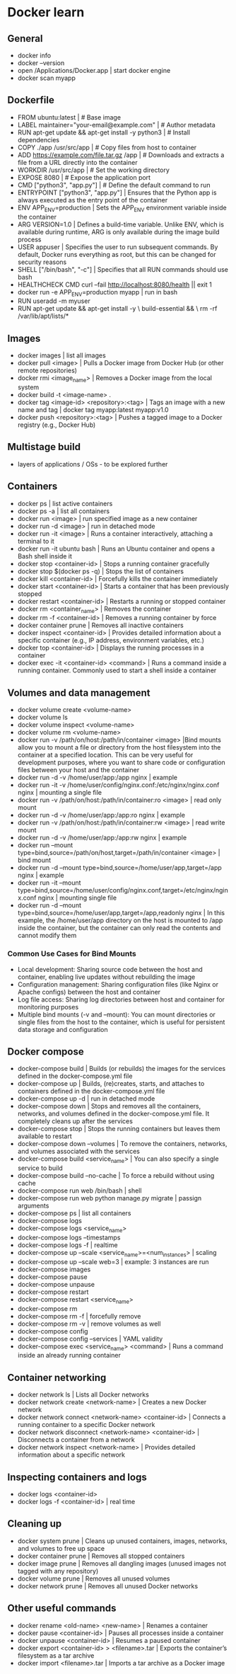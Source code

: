 * Docker learn
** General
  - docker info
  - docker --version
  - open /Applications/Docker.app | start docker engine 
  - docker scan myapp 

** Dockerfile
  - FROM ubuntu:latest | # Base image
  - LABEL maintainer="your-email@example.com" | # Author metadata
  - RUN apt-get update && apt-get install -y python3 | # Install dependencies
  - COPY ./app /usr/src/app | # Copy files from host to container
  - ADD https://example.com/file.tar.gz /app | # Downloads and extracts a file from a URL directly into the container
  - WORKDIR /usr/src/app | # Set the working directory
  - EXPOSE 8080 | # Expose the application port 
  - CMD ["python3", "app.py"] | # Define the default command to run
  - ENTRYPOINT ["python3", "app.py"] | Ensures that the Python app is always executed as the entry point of the container
  - ENV APP_ENV=production | Sets the APP_ENV environment variable inside the container 
  - ARG VERSION=1.0 | Defines a build-time variable. Unlike ENV, which is available during runtime, ARG is only available during the image build process
  - USER appuser | Specifies the user to run subsequent commands. By default, Docker runs everything as root, but this can be changed for security reasons
  - SHELL ["/bin/bash", "-c"] | Specifies that all RUN commands should use bash
  - HEALTHCHECK CMD curl --fail http://localhost:8080/health || exit 1 
  - docker run -e APP_ENV=production myapp | run in bash 
  - RUN useradd -m myuser 
  - RUN apt-get update && apt-get install -y \
      build-essential && \
      rm -rf /var/lib/apt/lists/* 
      
** Images
  - docker images | list all images
  - docker pull <image> | Pulls a Docker image from Docker Hub (or other remote repositories)
  - docker rmi <image_name> | Removes a Docker image from the local system
  - docker build -t <image-name> .
  - docker tag <image-id> <repository>:<tag> | Tags an image with a new name and tag |
    docker tag myapp:latest myapp:v1.0
  - docker push <repository>:<tag> | Pushes a tagged image to a Docker registry (e.g., Docker Hub)

** Multistage build
  - layers of applications / OSs - to be explored further

** Containers
  - docker ps | list active containers 
  - docker ps -a | list all containers 
  - docker run <image> | run specified image as a new container
  - docker run -d <image> | run in detached mode
  - docker run -it <image> | Runs a container interactively, attaching a terminal to it
  - docker run -it ubuntu bash | Runs an Ubuntu container and opens a Bash shell inside it
  - docker stop <container-id> | Stops a running container gracefully
  - docker stop $(docker ps -q) | Stops the list of containers 
  - docker kill <container-id> | Forcefully kills the container immediately
  - docker start <container-id> | 	Starts a container that has been previously stopped
  - docker restart <container-id> | Restarts a running or stopped container
  - docker rm <container_name> | Removes the container 
  - docker rm -f <container-id> | Removes a running container by force
  - docker container prune | Removes all inactive containers
  - docker inspect <container-id> | Provides detailed information about a specific container (e.g., IP address, environment variables, etc.)
  - docker top <container-id> | Displays the running processes in a container
  - docker exec -it <container-id> <command> | Runs a command inside a running container. Commonly used to start a shell inside a container

** Volumes and data management
  - docker volume create <volume-name>
  - docker volume ls
  - docker volume inspect <volume-name>
  - docker volume rm <volume-name>
  - docker run -v /path/on/host:/path/in/container <image> |Bind mounts allow you to mount a file or directory from the host filesystem into the container at a specified location. This can be very useful for development purposes, where you want to share code or configuration files between your host and the container
  - docker run -d -v /home/user/app:/app nginx | example 
  - docker run -it -v /home/user/config/nginx.conf:/etc/nginx/nginx.conf nginx | mounting a single file
  - docker run -v /path/on/host:/path/in/container:ro <image> | read only mount
  - docker run -d -v /home/user/app:/app:ro nginx | example 
  - docker run -v /path/on/host:/path/in/container:rw <image> | read write mount
  - docker run -d -v /home/user/app:/app:rw nginx | example
  - docker run --mount type=bind,source=/path/on/host,target=/path/in/container <image> | bind mount
  - docker run -d --mount type=bind,source=/home/user/app,target=/app nginx | example
  - docker run -it --mount type=bind,source=/home/user/config/nginx.conf,target=/etc/nginx/nginx.conf nginx | mounting single file
  - docker run -d --mount type=bind,source=/home/user/app,target=/app,readonly nginx | In this example, the /home/user/app directory on the host is mounted to /app inside the container, but the container can only read the contents and cannot modify them

*** Common Use Cases for Bind Mounts
  - Local development: Sharing source code between the host and container, enabling live updates without rebuilding the image
  - Configuration management: Sharing configuration files (like Nginx or Apache configs) between the host and container
  - Log file access: Sharing log directories between host and container for monitoring purposes
  - Multiple bind mounts (-v and --mount): You can mount directories or single files from the host to the container, which is useful for persistent data storage and configuration

** Docker compose
  - docker-compose build | Builds (or rebuilds) the images for the services defined in the docker-compose.yml file
  - docker-compose up | Builds, (re)creates, starts, and attaches to containers defined in the docker-compose.yml file
  - docker-compose up -d | run in detached mode
  - docker-compose down | Stops and removes all the containers, networks, and volumes defined in the docker-compose.yml file. It completely cleans up after the services
  - docker-compose stop | Stops the running containers but leaves them available to restart
  - docker-compose down --volumes | To remove the containers, networks, and volumes associated with the services
  - docker-compose build <service_name> | You can also specify a single service to build
  - docker-compose build --no-cache | To force a rebuild without using cache
  - docker-compose run web /bin/bash | shell
  - docker-compose run web python manage.py migrate | passign arguments
  - docker-compose ps | list all containers
  - docker-compose logs
  - docker-compose logs <service_name>
  - docker-compose logs --timestamps
  - docker-compose logs -f | realtime
  - docker-compose up --scale <service_name>=<num_instances> | scaling
  - docker-compose up --scale web=3 | example: 3 instances are run
  - docker-compose images
  - docker-compose pause
  - docker-compose unpause
  - docker-compose restart
  - docker-compose restart <service_name>
  - docker-compose rm
  - docker-compose rm -f | forcefully remove
  - docker-compose rm -v | remove volumes as well
  - docker-compose config
  - docker-compose config --services | YAML validity
  - docker-compose exec <service_name> <command> | Runs a command inside an already running container

** Container networking
  - docker network ls | Lists all Docker networks
  - docker network create <network-name> | Creates a new Docker network
  - docker network connect <network-name> <container-id> | Connects a running container to a specific Docker network
  - docker network disconnect <network-name> <container-id> | Disconnects a container from a network
  - docker network inspect <network-name> | Provides detailed information about a specific network

** Inspecting containers and logs
  - docker logs <container-id>
  - docker logs -f <container-id> | real time 

** Cleaning up
  - docker system prune | Cleans up unused containers, images, networks, and volumes to free up space
  - docker container prune | Removes all stopped containers 
  - docker image prune | Removes all dangling images (unused images not tagged with any repository)
  - docker volume prune | Removes all unused volumes
  - docker network prune | Removes all unused Docker networks

** Other useful commands
  - docker rename <old-name> <new-name> | Renames a container
  - docker pause <container-id> | Pauses all processes inside a container
  - docker unpause <container-id> | Resumes a paused container
  - docker export <container-id> > <filename>.tar | Exports the container’s filesystem as a tar archive
  - docker import <filename>.tar | Imports a tar archive as a Docker image


